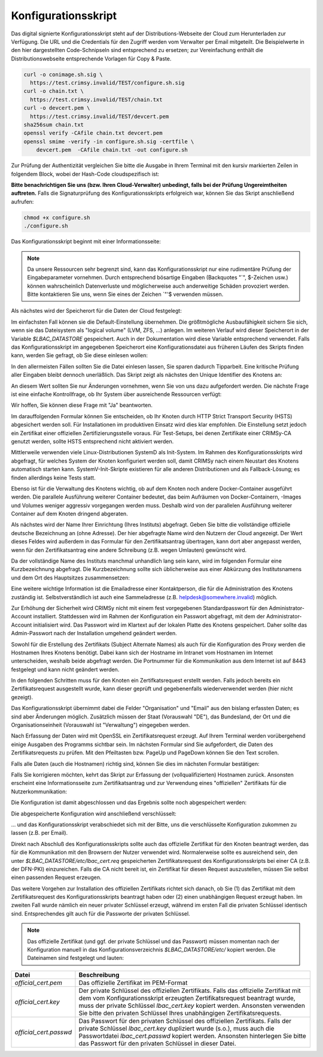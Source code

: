 Konfigurationsskript
====================

Das digital signierte Konfigurationsskript steht auf der Distributions-Webseite der Cloud zum Herunterladen zur Verfügung. Die URL und die Credentials für den Zugriff werden vom Verwalter per Email mitgeteilt. Die Beispielwerte in den hier dargestellten Code-Schnipseln sind entsprechend zu ersetzen; zur Vereinfachung enthält die Distributionswebseite entsprechende Vorlagen für Copy & Paste.  

.. code-block:: none

    curl -o conimage.sh.sig \
      https://test.crimsy.invalid/TEST/configure.sh.sig
    curl -o chain.txt \
      https://test.crimsy.invalid/TEST/chain.txt
    curl -o devcert.pem \
      https://test.crimsy.invalid/TEST/devcert.pem
    sha256sum chain.txt
    openssl verify -CAfile chain.txt devcert.pem
    openssl smime -verify -in configure.sh.sig -certfile \
        devcert.pem  -CAfile chain.txt -out configure.sh

Zur Prüfung der Authentizität vergleichen Sie bitte die Ausgabe in Ihrem Terminal mit den kursiv markierten Zeilen in folgendem Block, wobei der Hash-Code cloudspezifisch ist:

.. code-block:: none
    :emphasize-lines: 4, 6, 9

    [...]
    
    ~> sha256sum chain.txt 
    725 ...      Hash Code der Cloud-CA-Zertifikatskette     ... 65f chain.txt
    ~> openssl verify -CAfile chain.txt devcert.pem 
    devcert.pem: OK
    ~> openssl smime -verify -in configure.sh.sig -certfile \
        devcert.pem -CAfile chain.txt -out configure.sh
    Verification successful

**Bitte benachrichtigen Sie uns (bzw. Ihren Cloud-Verwalter) unbedingt, falls bei der Prüfung Ungereimtheiten auftreten.** Falls die Signaturprüfung des Konfigurationsskripts erfolgreich war, können Sie das Skript anschließend aufrufen:

.. code-block:: none

    chmod +x configure.sh
    ./configure.sh


Das Konfigurationsskript beginnt mit einer Informationsseite:

.. image:: img/config_01.png
    :width: 60%
    :align: center
    :alt: Infoseite

.. note:: Da unsere Ressourcen sehr begrenzt sind, kann das Konfigurationsskript nur eine rudimentäre Prüfung der Eingabeparameter vornehmen. Durch entsprechend bösartige Eingaben (Backquotes "\`", $-Zeichen usw.) können wahrscheinlich Datenverluste und möglicherweise auch anderweitige Schäden provoziert werden. Bitte kontaktieren Sie uns, wenn Sie eines der Zeichen \`"'\$ verwenden müssen.

Als nächstes wird der Speicherort für die Daten der Cloud festgelegt:

.. image:: img/config_02.png
    :width: 60%
    :align: center
    :alt: Speicherort

Im einfachsten Fall können sie die Default-Einstellung übernehmen. Die größtmögliche Ausbaufähigkeit sichern Sie sich, wenn sie das Dateisystem als "logical volume" (LVM, ZFS, ...) anlegen. Im weiteren Verlauf wird dieser Speicherort in der Variable `$LBAC_DATASTORE` gespeichert. Auch in der Dokumentation wird diese Variable entsprechend verwendet.  Falls das Konfigurationsskript im angegebenen Speicherort eine Konfigurationsdatei aus früheren Läufen des Skripts finden kann, werden Sie gefragt, ob Sie diese einlesen wollen:

.. image:: img/config_03.png
    :width: 60%
    :align: center
    :alt: Abfrage

In den allermeisten Fällen sollten Sie die Datei einlesen lassen, Sie sparen dadurch Tipparbeit. Eine kritische Prüfung aller Eingaben bleibt dennoch unerläßlich. Das Skript zeigt als nächstes den Unique Identifier des Knotens an:

.. image:: img/config_04.png
    :width: 60%
    :align: center
    :alt: UUID des Knotens

An diesem Wert sollten Sie nur Änderungen vornehmen, wenn Sie von uns dazu aufgefordert werden. Die nächste Frage ist eine einfache Kontrollfrage, ob Ihr System über ausreichende Ressourcen verfügt:

.. image:: img/config_05.png
    :width: 60%
    :align: center
    :alt: Ressourcen

Wir hoffen, Sie können diese Frage mit "Ja" beantworten. 

Im darauffolgenden Formular können Sie entscheiden, ob Ihr Knoten durch HTTP Strict Transport Security (HSTS) abgesichert werden soll. Für Installationen im produktiven Einsatz wird dies klar empfohlen. Die Einstellung setzt jedoch ein Zertifikat einer offiziellen Zertifizierungsstelle voraus. Für Test-Setups, bei denen Zertifikate einer CRIMSy-CA genutzt werden, sollte HSTS entsprechend nicht aktiviert werden.

.. image:: img/config_06.png
    :width: 60%
    :align: center
    :alt: HSTS 

Mittlerweile verwenden viele Linux-Distributionen SystemD als Init-System. Im Rahmen des Konfigurationsskripts wird abgefragt, für welches System der Knoten konfiguriert werden soll, damit CRIMSy nach einem Neustart des Knotens automatisch starten kann. SystemV-Init-Skripte existieren für alle anderen Distributionen und als Fallback-Lösung; es finden allerdings keine Tests statt.  

.. image:: img/config_07.png
    :width: 60%
    :align: center
    :alt: Init-System

Ebenso ist für die Verwaltung des Knotens wichtig, ob auf dem Knoten noch andere Docker-Container ausgeführt werden. Die parallele Ausführung weiterer Container bedeutet, das beim Aufräumen von Docker-Containern, -Images und Volumes weniger aggressiv vorgegangen werden muss. Deshalb wird von der parallelen Ausführung weiterer Container auf dem Knoten dringend abgeraten.

.. image:: img/config_08.png
    :width: 60%
    :align: center
    :alt: Docker

Als nächstes wird der Name Ihrer Einrichtung (Ihres Instituts) abgefragt. Geben Sie bitte die vollständige offizielle deutsche Bezeichnung an (ohne Adresse). Der hier abgefragte Name wird den Nutzern der Cloud angezeigt. Der Wert dieses Feldes wird außerdem in das Formular für den Zertifikatsantrag übertragen, kann dort aber angepasst werden, wenn für den Zertifikatsantrag eine andere Schreibung (z.B. wegen Umlauten) gewünscht wird.

.. image:: img/config_09.png
    :width: 60%
    :align: center
    :alt: Einrichtung

Da der vollständige Name des Instituts manchmal unhandlich lang sein kann, wird im folgenden Formular eine Kurzbezeichnung abgefragt. Die Kurzbezeichnung sollte sich üblicherweise aus einer Abkürzung des Institutsnamens und dem Ort des Hauptsitzes zusammensetzen:

.. image:: img/config_10.png
    :width: 60%
    :align: center
    :alt: Einrichtungskürzel

Eine weitere wichtige Information ist die Emailadresse einer Kontaktperson, die für die Administration des Knotens zuständig ist. Selbstverständlich ist auch eine Sammeladresse (z.B. helpdesk@somewhere.invalid) möglich.

.. image:: img/config_11.png
    :width: 60%
    :align: center
    :alt: Email-Kontakt

Zur Erhöhung der Sicherheit wird CRIMSy nicht mit einem fest vorgegebenen Standardpasswort für den Administrator-Account installiert. Stattdessen wird im Rahmen der Konfiguration ein Passwort abgefragt, mit dem der Administrator-Account initialisiert wird. Das Passwort wird im Klartext auf der lokalen Platte des Knotens gespeichert. Daher sollte das Admin-Passwort nach der Installation umgehend geändert werden.

.. image:: img/config_11a.png
    :width: 60%
    :align: center
    :alt: Initiales Administratorpasswort

Sowohl für die Erstellung des Zertifikats (Subject Alternate Names) als auch für die Konfiguration des Proxy werden die Hostnamen Ihres Knotens benötigt. Dabei kann sich der Hostname im Intranet vom Hostnamen im Internet unterscheiden, weshalb beide abgefragt werden. Die Portnummer für die Kommunikation aus dem Internet ist auf 8443 festgelegt und kann nicht geändert werden.

.. image:: img/config_12.png
    :width: 60%
    :align: center
    :alt: Intranet

.. image:: img/config_13.png
    :width: 60%
    :align: center
    :alt: Internet

In den folgenden Schritten muss für den Knoten ein Zertifkatsrequest erstellt werden. Falls jedoch bereits ein Zertifikatsrequest ausgestellt wurde, kann dieser geprüft und gegebenenfalls wiederverwendet werden (hier nicht gezeigt).

.. image:: img/config_14.png
    :width: 60%
    :align: center
    :alt: CSR not found

.. image:: img/config_21.png
    :width: 60%
    :align: center
    :alt: CSR Wiederverwendung

Das Konfigurationsskript übernimmt dabei die Felder "Organisation" und "Email" aus den bislang erfassten Daten; es sind aber Änderungen möglich. Zusätzlich müssen der Staat (Vorauswahl "DE"), das Bundesland, der Ort und die Organisationseinheit (Vorauswahl ist "Verwaltung")  eingegeben werden.

.. image:: img/config_15.png
    :width: 60%
    :align: center
    :alt: CSR request data

Nach Erfassung der Daten wird mit OpenSSL ein Zertifikatsrequest erzeugt. Auf Ihrem Terminal werden vorübergehend einige Ausgaben des Programms sichtbar sein. Im nächsten Formular sind Sie aufgefordert, die Daten des Zertifikatsrequests zu prüfen. Mit den Pfeiltasten bzw. PageUp und PageDown können Sie den Text scrollen.

.. image:: img/config_16.png
    :width: 60%
    :align: center
    :alt: CSR validation

Falls alle Daten (auch die Hostnamen) richtig sind, können Sie dies im nächsten Formular bestätigen:

.. image:: img/config_17.png
    :width: 60%
    :align: center
    :alt: CSR approval

Falls Sie korrigieren möchten, kehrt das Skript zur Erfassung der (vollqualifizierten) Hostnamen zurück. Ansonsten erscheint eine Informationsseite zum Zertifikatsantrag und zur Verwendung eines "offiziellen" Zertifikats für die Nutzerkommunikation:

.. image:: img/config_18.png
    :width: 60%
    :align: center
    :alt: CSR info

Die Konfiguration ist damit abgeschlossen und das Ergebnis sollte noch abgespeichert werden:

.. image:: img/config_19.png
    :width: 60%
    :align: center
    :alt: Abfrage

Die abgespeicherte Konfiguration wird anschließend verschlüsselt:

.. image:: img/config_20.png
    :width: 60%
    :align: center
    :alt: Verschlüsselung

... und das Konfigurationsskript verabschiedet sich mit der Bitte, uns die verschlüsselte Konfiguration zukommen zu lassen (z.B. per Email).

Direkt nach Abschluß des Konfigurationsskripts sollte auch das offizielle Zertifikat für den Knoten beantragt werden, das für die Kommunikation mit den Browsern der Nutzer verwendet wird. Normalerweise sollte es ausreichend sein, den unter `$LBAC_DATASTORE/etc/lbac_cert.req` gespeicherten Zertifikatsrequest des Konfigurationsskripts bei einer CA (z.B. der DFN-PKI) einzureichen. Falls die CA nicht bereit ist, ein Zertifikat für diesen Request auszustellen, müssen Sie selbst einen passenden Request erzeugen.

Das weitere Vorgehen zur Installation des offiziellen Zertifikats richtet sich danach, ob Sie (1) das Zertifikat mit dem Zertifikatsrequest des Konfigurationsskripts beantragt haben oder (2) einen unabhängigen Request erzeugt haben. Im zweiten Fall wurde nämlich ein neuer privater Schlüssel erzeugt, während im ersten Fall die privaten Schlüssel identisch sind. Entsprechendes gilt auch für die Passworte der privaten Schlüssel.

.. note:: Das offizielle Zertifikat (und ggf. der private Schlüssel und das Passwort) müssen momentan nach der Konfiguration manuell in das Konfigurationsverzeichnis `$LBAC_DATASTORE/etc/` kopiert werden. Die Dateinamen sind festgelegt und lauten:
 
.. tabularcolumns:: |l|p{8cm}|

+------------------------+----------------------------------------------------------------+
| **Datei**              | **Beschreibung**                                               |
+------------------------+----------------------------------------------------------------+
| `official_cert.pem`    | Das offizielle Zertifikat im PEM-Format                        |
+------------------------+----------------------------------------------------------------+
| `official_cert.key`    | Der private Schlüssel des offiziellen Zertifikats. Falls das   |
|                        | offizielle Zertifikat mit dem vom Konfigurationsskript         |
|                        | erzeugten Zertifikatsrequest beantragt wurde, muss der         |
|                        | private Schlüssel `lbac_cert.key` kopiert werden. Ansonsten    | 
|                        | verwenden Sie bitte den privaten Schlüssel Ihres unabhängigen  |
|                        | Zertifikatsrequests.                                           |
+------------------------+----------------------------------------------------------------+
| `official_cert.passwd` | Das Passwort für den privaten Schlüssel des offiziellen        |
|                        | Zertifikats. Falls der private Schlüssel `lbac_cert.key`       |
|                        | dupliziert wurde (s.o.), muss auch die Passwortdatei           |
|                        | `lbac_cert.passwd` kopiert werden. Ansonsten hinterlegen Sie   |
|                        | bitte das Passwort für den privaten Schlüssel in dieser Datei. |
+------------------------+----------------------------------------------------------------+

